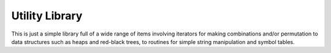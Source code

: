 Utility Library
===============

.. image:: https://travis-ci.org/mathemaphysics/util.svg?branch=master
    :target: https://travis-ci.org/mathemaphysics/util
    
This is just a simple library full of a wide range of items involving
iterators for making combinations and/or permutation to data structures
such as heaps and red-black trees, to routines for simple string manipulation
and symbol tables.
